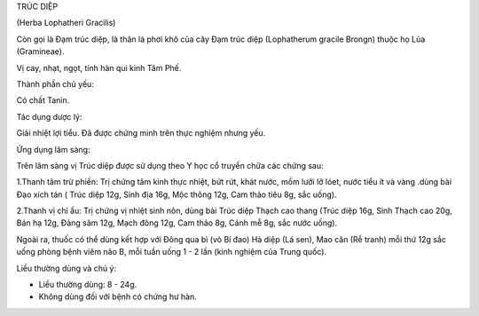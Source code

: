 

TRÚC DIỆP

(Herba Lophatheri Gracilis)

Còn gọi là Đạm trúc diệp, là thân lá phơi khô của cây Đạm trúc diệp
(Lophatherum gracile Brongn) thuộc họ Lúa (Gramineae).

Vị cay, nhạt, ngọt, tính hàn qui kinh Tâm Phế.

Thành phần chủ yếu:

Có chất Tanin.

Tác dụng dược lý:

Giải nhiệt lợi tiểu. Đã được chứng minh trên thực nghiệm nhưng yếu.

Ứng dụng lâm sàng:

Trên lâm sàng vị Trúc diệp được sử dụng theo Y học cổ truyền chữa các
chứng sau:

1.Thanh tâm trừ phiền: Trị chứng tâm kinh thực nhiệt, bứt rứt, khát
nước, mồm lưỡi lỡ lóet, nước tiểu ít và vàng .dùng bài Đạo xích tán (
Trúc diệp 12g, Sinh địa 16g, Mộc thông 12g, Cam thảo tiêu 8g, sắc uống).

2.Thanh vị chỉ ẩu: Trị chứng vị nhiệt sinh nôn, dùng bài Trúc diệp Thạch
cao thang (Trúc diệp 16g, Sinh Thạch cao 20g, Bán hạ 12g, Đảng sâm 12g,
Mạch đông 12g, Cam thảo 8g, Cánh mễ 8g, sắc nước uống).

Ngoài ra, thuốc có thể dùng kết hợp với Đông qua bì (vỏ Bí đao) Hà diệp
(Lá sen), Mao căn (Rễ tranh) mỗi thứ 12g sắc uống phòng bệnh viêm não B,
mỗi tuần uống 1 - 2 lần (kinh nghiệm của Trung quốc).

Liều thường dùng và chú ý:

-  Liều thường dùng: 8 - 24g.
-  Không dùng đối với bệnh có chứng hư hàn.

..  image:: TRUCDIEP.JPG
   :width: 50px
   :height: 50px
   :target: TRUCDIEP_.htm

